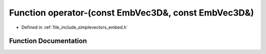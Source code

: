.. _exhale_function_embed_8h_1a12541a5eec50a4e2bde06b7aea85bd51:

Function operator-(const EmbVec3D&, const EmbVec3D&)
====================================================

- Defined in :ref:`file_include_simplevectors_embed.h`


Function Documentation
----------------------


.. doxygenfunction:: operator-(const EmbVec3D&, const EmbVec3D&)
   :project: simplevectors